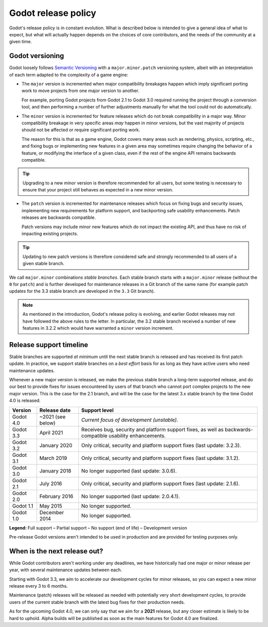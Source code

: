 .. _doc_release_policy:

Godot release policy
====================

Godot's release policy is in constant evolution. What is described below is
intended to give a general idea of what to expect, but what will actually
happen depends on the choices of core contributors, and the needs of the
community at a given time.

Godot versioning
----------------

Godot loosely follows `Semantic Versioning <https://semver.org/>`__ with a
``major.minor.patch`` versioning system, albeit with an interpretation of each
term adapted to the complexity of a game engine:

- The ``major`` version is incremented when major compatibility breakages happen
  which imply significant porting work to move projects from one major version
  to another.

  For example, porting Godot projects from Godot 2.1 to Godot 3.0 required
  running the project through a conversion tool, and then performing a number
  of further adjustments manually for what the tool could not do automatically.

- The ``minor`` version is incremented for feature releases which do not break
  compatibility in a major way. Minor compatibility breakage in very specific
  areas *may* happen in minor versions, but the vast majority of projects
  should not be affected or require significant porting work.

  The reason for this is that as a game engine, Godot covers many areas such
  as rendering, physics, scripting, etc., and fixing bugs or implementing new
  features in a given area may sometimes require changing the behavior of a
  feature, or modifying the interface of a given class, even if the rest of
  the engine API remains backwards compatible.

.. tip::

    Upgrading to a new minor version is therefore recommended for all users,
    but some testing is necessary to ensure that your project still behaves as
    expected in a new minor version.

- The ``patch`` version is incremented for maintenance releases which focus on
  fixing bugs and security issues, implementing new requirements for platform
  support, and backporting safe usability enhancements. Patch releases are
  backwards compatible.

  Patch versions may include minor new features which do not impact the
  existing API, and thus have no risk of impacting existing projects.

.. tip::

    Updating to new patch versions is therefore considered safe and strongly
    recommended to all users of a given stable branch.

We call ``major.minor`` combinations *stable branches*. Each stable branch
starts with a ``major.minor`` release (without the ``0`` for ``patch``) and is
further developed for maintenance releases in a Git branch of the same name
(for example patch updates for the 3.3 stable branch are developed in the
``3.3`` Git branch).

.. note::

    As mentioned in the introduction, Godot's release policy is evolving, and
    earlier Godot releases may not have followed the above rules to the letter.
    In particular, the 3.2 stable branch received a number of new features in
    3.2.2 which would have warranted a ``minor`` version increment.

Release support timeline
------------------------

Stable branches are supported *at minimum* until the next stable branch is
released and has received its first patch update. In practice, we support
stable branches on a *best effort* basis for as long as they have active users
who need maintenance updates.

Whenever a new major version is released, we make the previous stable branch a
long-term supported release, and do our best to provide fixes for issues
encountered by users of that branch who cannot port complex projects to the new
major version. This is the case for the 2.1 branch, and will be the case for
the latest 3.x stable branch by the time Godot 4.0 is released.

.. To add once 3.3 is released:
   | Godot 3.4   | Q2 or Q3 2021     | |supported| *Beta.* Receives new features as well as bug fixes while     |
   |             |                   | under development.                                                       |

+-------------+-------------------+--------------------------------------------------------------------------+
| **Version** | **Release date**  | **Support level**                                                        |
+-------------+-------------------+--------------------------------------------------------------------------+
| Godot 4.0   | ~2021 (see below) | |unstable| *Current focus of development (unstable).*                    |
+-------------+-------------------+--------------------------------------------------------------------------+
| Godot 3.3   | April 2021        | |supported| Receives bug, security and platform support fixes, as well   |
|             |                   | as backwards-compatible usability enhancements.                          |
+-------------+-------------------+--------------------------------------------------------------------------+
| Godot 3.2   | January 2020      | |partial| Only critical, security and platform support fixes             |
|             |                   | (last update: 3.2.3).                                                    |
+-------------+-------------------+--------------------------------------------------------------------------+
| Godot 3.1   | March 2019        | |partial| Only critical, security and platform support fixes             |
|             |                   | (last update: 3.1.2).                                                    |
+-------------+-------------------+--------------------------------------------------------------------------+
| Godot 3.0   | January 2018      | |eol| No longer supported (last update: 3.0.6).                          |
+-------------+-------------------+--------------------------------------------------------------------------+
| Godot 2.1   | July 2016         | |partial| Only critical, security and platform support fixes             |
|             |                   | (last update: 2.1.6).                                                    |
+-------------+-------------------+--------------------------------------------------------------------------+
| Godot 2.0   | February 2016     | |eol| No longer supported (last update: 2.0.4.1).                        |
+-------------+-------------------+--------------------------------------------------------------------------+
| Godot 1.1   | May 2015          | |eol| No longer supported.                                               |
+-------------+-------------------+--------------------------------------------------------------------------+
| Godot 1.0   | December 2014     | |eol| No longer supported.                                               |
+-------------+-------------------+--------------------------------------------------------------------------+

.. |supported| image:: img/supported.png
.. |partial| image:: img/partial.png
.. |eol| image:: img/eol.png
.. |unstable| image:: img/unstable.png

**Legend:**
|supported| Full support –
|partial| Partial support –
|eol| No support (end of life) –
|unstable| Development version

Pre-release Godot versions aren't intended to be used in production and are
provided for testing purposes only.

.. _doc_release_policy_when_is_next_release_out:

When is the next release out?
-----------------------------

While Godot contributors aren't working under any deadlines, we have
historically had one major or minor release per year, with several maintenance
updates between each.

Starting with Godot 3.3, we aim to accelerate our development cycles for minor
releases, so you can expect a new minor release every 3 to 6 months.

Maintenance (patch) releases will be released as needed with potentially very
short development cycles, to provide users of the current stable branch with
the latest bug fixes for their production needs.

As for the upcoming Godot 4.0, we can only say that we aim for a **2021**
release, but any closer estimate is likely to be hard to uphold. Alpha builds
will be published as soon as the main features for Godot 4.0 are finalized.
